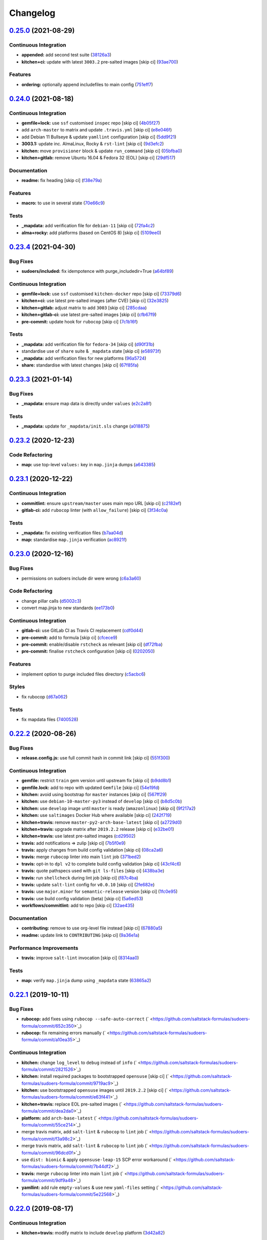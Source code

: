 
Changelog
=========

`0.25.0 <https://github.com/saltstack-formulas/sudoers-formula/compare/v0.24.0...v0.25.0>`_ (2021-08-29)
------------------------------------------------------------------------------------------------------------

Continuous Integration
^^^^^^^^^^^^^^^^^^^^^^


* **appended:** add second test suite (\ `38126a3 <https://github.com/saltstack-formulas/sudoers-formula/commit/38126a31a6c27266111e96a02252a6e845fcb8f1>`_\ )
* **kitchen+ci:** update with latest ``3003.2`` pre-salted images [skip ci] (\ `93ae700 <https://github.com/saltstack-formulas/sudoers-formula/commit/93ae700eede582e10e8f8d35a89b54a7de4afe1b>`_\ )

Features
^^^^^^^^


* **ordering:** optionally append includefiles to main config (\ `751eff7 <https://github.com/saltstack-formulas/sudoers-formula/commit/751eff7218883b18628306d1b9f9251ac4b3b361>`_\ )

`0.24.0 <https://github.com/saltstack-formulas/sudoers-formula/compare/v0.23.4...v0.24.0>`_ (2021-08-18)
------------------------------------------------------------------------------------------------------------

Continuous Integration
^^^^^^^^^^^^^^^^^^^^^^


* **gemfile+lock:** use ``ssf`` customised ``inspec`` repo [skip ci] (\ `4b05f27 <https://github.com/saltstack-formulas/sudoers-formula/commit/4b05f272ef18c0e02728ba55d02bf43186d537c9>`_\ )
* add ``arch-master`` to matrix and update ``.travis.yml`` [skip ci] (\ `e8e046f <https://github.com/saltstack-formulas/sudoers-formula/commit/e8e046fc456be805e6beeac02252f993bf1c1633>`_\ )
* add Debian 11 Bullseye & update ``yamllint`` configuration [skip ci] (\ `5dd9f21 <https://github.com/saltstack-formulas/sudoers-formula/commit/5dd9f2117abbed6f2089967b1212accdda9b69d2>`_\ )
* **3003.1:** update inc. AlmaLinux, Rocky & ``rst-lint`` [skip ci] (\ `9d3efc2 <https://github.com/saltstack-formulas/sudoers-formula/commit/9d3efc20ebdd142d7a48b325282f4095a8a6ed7c>`_\ )
* **kitchen:** move ``provisioner`` block & update ``run_command`` [skip ci] (\ `05bfba0 <https://github.com/saltstack-formulas/sudoers-formula/commit/05bfba04958f0e00b5ad9e6dc796bed77febf238>`_\ )
* **kitchen+gitlab:** remove Ubuntu 16.04 & Fedora 32 (EOL) [skip ci] (\ `29df517 <https://github.com/saltstack-formulas/sudoers-formula/commit/29df51794e121a9e61dbfee3556350c9c786b884>`_\ )

Documentation
^^^^^^^^^^^^^


* **readme:** fix heading [skip ci] (\ `f38e79a <https://github.com/saltstack-formulas/sudoers-formula/commit/f38e79a7979cc3105dcada1f2fb2774035471f18>`_\ )

Features
^^^^^^^^


* **macro:** to use in several state (\ `70e66c9 <https://github.com/saltstack-formulas/sudoers-formula/commit/70e66c97be41f09b0be4b35fd4a86a09ea7df11d>`_\ )

Tests
^^^^^


* **_mapdata:** add verification file for ``debian-11`` [skip ci] (\ `72fa4c2 <https://github.com/saltstack-formulas/sudoers-formula/commit/72fa4c2dbce7167e814da61564f833813bff7825>`_\ )
* **alma+rocky:** add platforms (based on CentOS 8) [skip ci] (\ `5109ee0 <https://github.com/saltstack-formulas/sudoers-formula/commit/5109ee0c5c6b76f25c0f546208e7cec2ac8c569a>`_\ )

`0.23.4 <https://github.com/saltstack-formulas/sudoers-formula/compare/v0.23.3...v0.23.4>`_ (2021-04-30)
------------------------------------------------------------------------------------------------------------

Bug Fixes
^^^^^^^^^


* **sudoers/included:** fix idempotence with purge_includedir=True (\ `a64bf89 <https://github.com/saltstack-formulas/sudoers-formula/commit/a64bf8977744d9c8e063a937e8b6e40cc2a1058e>`_\ )

Continuous Integration
^^^^^^^^^^^^^^^^^^^^^^


* **gemfile+lock:** use ``ssf`` customised ``kitchen-docker`` repo [skip ci] (\ `73379d6 <https://github.com/saltstack-formulas/sudoers-formula/commit/73379d6b23dc9df4b999ef29ad4019826cc56230>`_\ )
* **kitchen+ci:** use latest pre-salted images (after CVE) [skip ci] (\ `32e3825 <https://github.com/saltstack-formulas/sudoers-formula/commit/32e3825e63b2a289d4c2d8e9b09e6e6f989ee320>`_\ )
* **kitchen+gitlab:** adjust matrix to add ``3003`` [skip ci] (\ `285cdaa <https://github.com/saltstack-formulas/sudoers-formula/commit/285cdaa7786af36236d20b7630fbfba7b4afae75>`_\ )
* **kitchen+gitlab-ci:** use latest pre-salted images [skip ci] (\ `cfb67f9 <https://github.com/saltstack-formulas/sudoers-formula/commit/cfb67f9545c20d09bb54b0950fbc8a9e9b8d42da>`_\ )
* **pre-commit:** update hook for ``rubocop`` [skip ci] (\ `7c1b16f <https://github.com/saltstack-formulas/sudoers-formula/commit/7c1b16f9636217d2fc0cc76dad89631393858ad5>`_\ )

Tests
^^^^^


* **_mapdata:** add verification file for ``fedora-34`` [skip ci] (\ `d90f31b <https://github.com/saltstack-formulas/sudoers-formula/commit/d90f31bbfaf6326ea99245cef7c9f5212b7ad236>`_\ )
* standardise use of ``share`` suite & ``_mapdata`` state [skip ci] (\ `e58973f <https://github.com/saltstack-formulas/sudoers-formula/commit/e58973f6a7d991bc93800aa54d5ffae0e3792b33>`_\ )
* **_mapdata:** add verification files for new platforms (\ `96a5724 <https://github.com/saltstack-formulas/sudoers-formula/commit/96a5724ffc888f72f10ee3fddc7aeb74c0b503ec>`_\ )
* **share:** standardise with latest changes [skip ci] (\ `67f85fa <https://github.com/saltstack-formulas/sudoers-formula/commit/67f85fa218a9de488534ad0f51719c16590b4b4f>`_\ )

`0.23.3 <https://github.com/saltstack-formulas/sudoers-formula/compare/v0.23.2...v0.23.3>`_ (2021-01-14)
------------------------------------------------------------------------------------------------------------

Bug Fixes
^^^^^^^^^


* **_mapdata:** ensure map data is directly under ``values`` (\ `e2c2a8f <https://github.com/saltstack-formulas/sudoers-formula/commit/e2c2a8f1a2d19f789034e2e1ecf36f48858ec0c4>`_\ )

Tests
^^^^^


* **_mapdata:** update for ``_mapdata/init.sls`` change (\ `a018875 <https://github.com/saltstack-formulas/sudoers-formula/commit/a018875c037275b454594a2403f5a43be1982b81>`_\ )

`0.23.2 <https://github.com/saltstack-formulas/sudoers-formula/compare/v0.23.1...v0.23.2>`_ (2020-12-23)
------------------------------------------------------------------------------------------------------------

Code Refactoring
^^^^^^^^^^^^^^^^


* **map:** use top-level ``values:`` key in ``map.jinja`` dumps (\ `a643385 <https://github.com/saltstack-formulas/sudoers-formula/commit/a643385dafbe5c4e06fc452b6bc69114a3aeff63>`_\ )

`0.23.1 <https://github.com/saltstack-formulas/sudoers-formula/compare/v0.23.0...v0.23.1>`_ (2020-12-22)
------------------------------------------------------------------------------------------------------------

Continuous Integration
^^^^^^^^^^^^^^^^^^^^^^


* **commitlint:** ensure ``upstream/master`` uses main repo URL [skip ci] (\ `c2182ef <https://github.com/saltstack-formulas/sudoers-formula/commit/c2182efdfac6a15dd8c9a9465cc35905b7a0421b>`_\ )
* **gitlab-ci:** add ``rubocop`` linter (with ``allow_failure``\ ) [skip ci] (\ `3f34c0a <https://github.com/saltstack-formulas/sudoers-formula/commit/3f34c0a6b05dccebc44e71f6541574767fe1021b>`_\ )

Tests
^^^^^


* **_mapdata:** fix existing verification files (\ `b7aa04d <https://github.com/saltstack-formulas/sudoers-formula/commit/b7aa04db2828284013ea5ba85f388c67e11599ee>`_\ )
* **map:** standardise ``map.jinja`` verification (\ `ac8921f <https://github.com/saltstack-formulas/sudoers-formula/commit/ac8921f11a75e0e3be558bb148e4348e21c26ed6>`_\ )

`0.23.0 <https://github.com/saltstack-formulas/sudoers-formula/compare/v0.22.2...v0.23.0>`_ (2020-12-16)
------------------------------------------------------------------------------------------------------------

Bug Fixes
^^^^^^^^^


* permissions on sudoers include dir were wrong (\ `c6a3a60 <https://github.com/saltstack-formulas/sudoers-formula/commit/c6a3a6040f3994a45f2a5de7625e958da412603d>`_\ )

Code Refactoring
^^^^^^^^^^^^^^^^


* change pillar calls (\ `d5002c3 <https://github.com/saltstack-formulas/sudoers-formula/commit/d5002c3c250372acdb6295bd23e51053803f99ce>`_\ )
* convert map.jinja to new standards (\ `ee173b0 <https://github.com/saltstack-formulas/sudoers-formula/commit/ee173b0041d232bef04a2feafdb51b6f3af007d1>`_\ )

Continuous Integration
^^^^^^^^^^^^^^^^^^^^^^


* **gitlab-ci:** use GitLab CI as Travis CI replacement (\ `cdf0d44 <https://github.com/saltstack-formulas/sudoers-formula/commit/cdf0d44053985566bb9d06ee4925a2de70c022f1>`_\ )
* **pre-commit:** add to formula [skip ci] (\ `cfcece9 <https://github.com/saltstack-formulas/sudoers-formula/commit/cfcece9e1fc4e04c437b9130e0cbba2212e4d332>`_\ )
* **pre-commit:** enable/disable ``rstcheck`` as relevant [skip ci] (\ `df72fba <https://github.com/saltstack-formulas/sudoers-formula/commit/df72fbadf85471b3620969c4b7ed935e25c32193>`_\ )
* **pre-commit:** finalise ``rstcheck`` configuration [skip ci] (\ `0202050 <https://github.com/saltstack-formulas/sudoers-formula/commit/02020503ea3199c83ceee54a142733438c17ce51>`_\ )

Features
^^^^^^^^


* implement option to purge included files directory (\ `c5acbc6 <https://github.com/saltstack-formulas/sudoers-formula/commit/c5acbc696ae230e673f64f57b815a08963e44a90>`_\ )

Styles
^^^^^^


* fix rubocop (\ `d67a062 <https://github.com/saltstack-formulas/sudoers-formula/commit/d67a06254a2966aae9c624bb05e122245cbbbe1f>`_\ )

Tests
^^^^^


* fix mapdata files (\ `7400528 <https://github.com/saltstack-formulas/sudoers-formula/commit/7400528fd26c8b1b18fd3e910162b5060be955b0>`_\ )

`0.22.2 <https://github.com/saltstack-formulas/sudoers-formula/compare/v0.22.1...v0.22.2>`_ (2020-08-26)
------------------------------------------------------------------------------------------------------------

Bug Fixes
^^^^^^^^^


* **release.config.js:** use full commit hash in commit link [skip ci] (\ `551f300 <https://github.com/saltstack-formulas/sudoers-formula/commit/551f300b4b340ef41ac1088164f05c15c6245a49>`_\ )

Continuous Integration
^^^^^^^^^^^^^^^^^^^^^^


* **gemfile:** restrict ``train`` gem version until upstream fix [skip ci] (\ `b9dd8b1 <https://github.com/saltstack-formulas/sudoers-formula/commit/b9dd8b1c0fb31a351bf7920a38d4b38ac6c7fd18>`_\ )
* **gemfile.lock:** add to repo with updated ``Gemfile`` [skip ci] (\ `54e19fd <https://github.com/saltstack-formulas/sudoers-formula/commit/54e19fdd984879c129799cc496be7321fb52f7de>`_\ )
* **kitchen:** avoid using bootstrap for ``master`` instances [skip ci] (\ `567ff29 <https://github.com/saltstack-formulas/sudoers-formula/commit/567ff29b989cb94f07d061d6efbb9c352bc34a0b>`_\ )
* **kitchen:** use ``debian-10-master-py3`` instead of ``develop`` [skip ci] (\ `b8d5c0b <https://github.com/saltstack-formulas/sudoers-formula/commit/b8d5c0bfa133213417273b64437ddcddf6d3491b>`_\ )
* **kitchen:** use ``develop`` image until ``master`` is ready (\ ``amazonlinux``\ ) [skip ci] (\ `9f217a2 <https://github.com/saltstack-formulas/sudoers-formula/commit/9f217a2675e459561666313c4a38f446accc2681>`_\ )
* **kitchen:** use ``saltimages`` Docker Hub where available [skip ci] (\ `242f719 <https://github.com/saltstack-formulas/sudoers-formula/commit/242f71956d2cad65900f3f76426e1698e2e0ac95>`_\ )
* **kitchen+travis:** remove ``master-py2-arch-base-latest`` [skip ci] (\ `a2729d0 <https://github.com/saltstack-formulas/sudoers-formula/commit/a2729d05eb1c4e016bf3e982bb2a90e1eac90601>`_\ )
* **kitchen+travis:** upgrade matrix after ``2019.2.2`` release [skip ci] (\ `e32be01 <https://github.com/saltstack-formulas/sudoers-formula/commit/e32be015d6b4f8df0a1862d56d25cde4af2597a0>`_\ )
* **kitchen+travis:** use latest pre-salted images (\ `cd29502 <https://github.com/saltstack-formulas/sudoers-formula/commit/cd2950289eda2eacde050b3edb52a9e917bf41a2>`_\ )
* **travis:** add notifications => zulip [skip ci] (\ `7b5f0e9 <https://github.com/saltstack-formulas/sudoers-formula/commit/7b5f0e95bf5eac49e4b97554731f7d226af24dcf>`_\ )
* **travis:** apply changes from build config validation [skip ci] (\ `08ca2a6 <https://github.com/saltstack-formulas/sudoers-formula/commit/08ca2a6ebb476a41fa2b0a25ecb2dcba2793303d>`_\ )
* **travis:** merge ``rubocop`` linter into main ``lint`` job (\ `371bed2 <https://github.com/saltstack-formulas/sudoers-formula/commit/371bed2d7a2a7174993e5eb6224f153fed56efcb>`_\ )
* **travis:** opt-in to ``dpl v2`` to complete build config validation [skip ci] (\ `43cf4c6 <https://github.com/saltstack-formulas/sudoers-formula/commit/43cf4c6b45fad30c9958e9e83ff708d822627ebb>`_\ )
* **travis:** quote pathspecs used with ``git ls-files`` [skip ci] (\ `438ba3e <https://github.com/saltstack-formulas/sudoers-formula/commit/438ba3e5d4a1dce57ce5a94c9adb4a519187c83b>`_\ )
* **travis:** run ``shellcheck`` during lint job [skip ci] (\ `f87c4ba <https://github.com/saltstack-formulas/sudoers-formula/commit/f87c4baa3041becb18ace7aa1e64595f51bb0f74>`_\ )
* **travis:** update ``salt-lint`` config for ``v0.0.10`` [skip ci] (\ `2fe682e <https://github.com/saltstack-formulas/sudoers-formula/commit/2fe682effc8e129278da17a2bb3a9feb1f29fdd3>`_\ )
* **travis:** use ``major.minor`` for ``semantic-release`` version [skip ci] (\ `1fc0e95 <https://github.com/saltstack-formulas/sudoers-formula/commit/1fc0e95f6ac6674867777d99602d1120454f7887>`_\ )
* **travis:** use build config validation (beta) [skip ci] (\ `5a6ed53 <https://github.com/saltstack-formulas/sudoers-formula/commit/5a6ed537d6dc1c6d8c74f362375c36db7310b9cc>`_\ )
* **workflows/commitlint:** add to repo [skip ci] (\ `32ae435 <https://github.com/saltstack-formulas/sudoers-formula/commit/32ae43546395072a108e59b885d0db0bcecaf302>`_\ )

Documentation
^^^^^^^^^^^^^


* **contributing:** remove to use org-level file instead [skip ci] (\ `67880a5 <https://github.com/saltstack-formulas/sudoers-formula/commit/67880a513e6da55c7beef8ce7b391c45953063f7>`_\ )
* **readme:** update link to ``CONTRIBUTING`` [skip ci] (\ `9a36e1a <https://github.com/saltstack-formulas/sudoers-formula/commit/9a36e1a933d833ef16fc34eaceda8859866b2c8e>`_\ )

Performance Improvements
^^^^^^^^^^^^^^^^^^^^^^^^


* **travis:** improve ``salt-lint`` invocation [skip ci] (\ `8314aa0 <https://github.com/saltstack-formulas/sudoers-formula/commit/8314aa0df1bc510b3efbd1c8a07f361f3f94f1f3>`_\ )

Tests
^^^^^


* **map:** verify ``map.jinja`` dump using ``_mapdata`` state (\ `63865a2 <https://github.com/saltstack-formulas/sudoers-formula/commit/63865a286ef37dec6cdc1b4e1b4ddaa36baca594>`_\ )

`0.22.1 <https://github.com/saltstack-formulas/sudoers-formula/compare/v0.22.0...v0.22.1>`_ (2019-10-11)
------------------------------------------------------------------------------------------------------------

Bug Fixes
^^^^^^^^^


* **rubocop:** add fixes using ``rubocop --safe-auto-correct`` (\ ` <https://github.com/saltstack-formulas/sudoers-formula/commit/652c350>`_\ )
* **rubocop:** fix remaining errors manually (\ ` <https://github.com/saltstack-formulas/sudoers-formula/commit/a10ea35>`_\ )

Continuous Integration
^^^^^^^^^^^^^^^^^^^^^^


* **kitchen:** change ``log_level`` to ``debug`` instead of ``info`` (\ ` <https://github.com/saltstack-formulas/sudoers-formula/commit/2821526>`_\ )
* **kitchen:** install required packages to bootstrapped ``opensuse`` [skip ci] (\ ` <https://github.com/saltstack-formulas/sudoers-formula/commit/9719ac9>`_\ )
* **kitchen:** use bootstrapped ``opensuse`` images until ``2019.2.2`` [skip ci] (\ ` <https://github.com/saltstack-formulas/sudoers-formula/commit/e63f441>`_\ )
* **kitchen+travis:** replace EOL pre-salted images (\ ` <https://github.com/saltstack-formulas/sudoers-formula/commit/dea2da0>`_\ )
* **platform:** add ``arch-base-latest`` (\ ` <https://github.com/saltstack-formulas/sudoers-formula/commit/55ce214>`_\ )
* merge travis matrix, add ``salt-lint`` & ``rubocop`` to ``lint`` job (\ ` <https://github.com/saltstack-formulas/sudoers-formula/commit/f3a98c2>`_\ )
* merge travis matrix, add ``salt-lint`` & ``rubocop`` to ``lint`` job (\ ` <https://github.com/saltstack-formulas/sudoers-formula/commit/96dcd0f>`_\ )
* use ``dist: bionic`` & apply ``opensuse-leap-15`` SCP error workaround (\ ` <https://github.com/saltstack-formulas/sudoers-formula/commit/7b44df2>`_\ )
* **travis:** merge ``rubocop`` linter into main ``lint`` job (\ ` <https://github.com/saltstack-formulas/sudoers-formula/commit/9df9a48>`_\ )
* **yamllint:** add rule ``empty-values`` & use new ``yaml-files`` setting (\ ` <https://github.com/saltstack-formulas/sudoers-formula/commit/5e22568>`_\ )

`0.22.0 <https://github.com/saltstack-formulas/sudoers-formula/compare/v0.21.1...v0.22.0>`_ (2019-08-17)
------------------------------------------------------------------------------------------------------------

Continuous Integration
^^^^^^^^^^^^^^^^^^^^^^


* **kitchen+travis:** modify matrix to include ``develop`` platform (\ `3d42a82 <https://github.com/saltstack-formulas/sudoers-formula/commit/3d42a82>`_\ )

Features
^^^^^^^^


* **yamllint:** include for this repo and apply rules throughout (\ `8d08719 <https://github.com/saltstack-formulas/sudoers-formula/commit/8d08719>`_\ )

`0.21.1 <https://github.com/saltstack-formulas/sudoers-formula/compare/v0.21.0...v0.21.1>`_ (2019-05-29)
------------------------------------------------------------------------------------------------------------

Tests
^^^^^


* **kitchen:** tests on config files (\ `5fa1cf1 <https://github.com/saltstack-formulas/sudoers-formula/commit/5fa1cf1>`_\ )

`0.21.0 <https://github.com/saltstack-formulas/sudoers-formula/compare/v0.20.0...v0.21.0>`_ (2019-05-29)
------------------------------------------------------------------------------------------------------------

Documentation
^^^^^^^^^^^^^


* fix ``CONTRIBUTING`` and ``README`` (\ `d604876 <https://github.com/saltstack-formulas/sudoers-formula/commit/d604876>`_\ ), closes `#51 <https://github.com/saltstack-formulas/sudoers-formula/issues/51>`_

Features
^^^^^^^^


* implementing semantic release (\ `1a59d4e <https://github.com/saltstack-formulas/sudoers-formula/commit/1a59d4e>`_\ )
